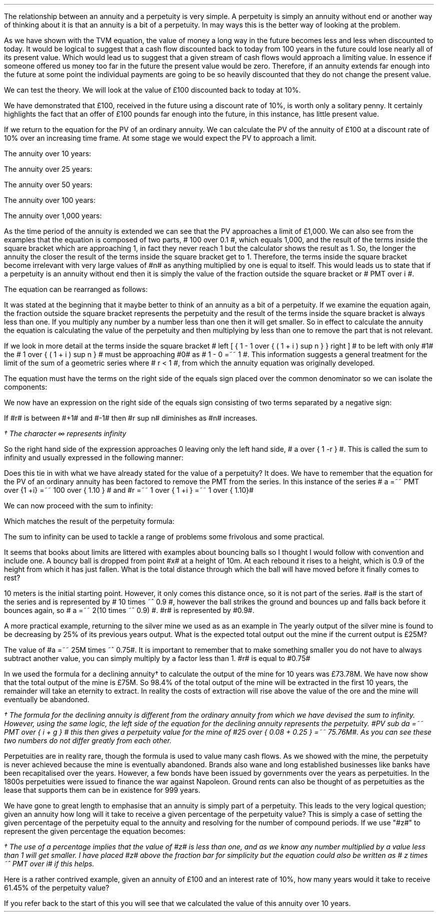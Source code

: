 .
The relationship between an annuity and a perpetuity is very simple. A
perpetuity is simply an annuity without end or another way of thinking about it
is that an annuity is a bit of a perpetuity. In may ways this is the better way
of looking at the problem. 
.LP
As we have shown with the TVM equation, the value of money a long way in the
future becomes less and less when discounted to today. It would be logical to
suggest that a cash flow discounted back to today from 100 years in the future
could lose nearly all of its present value. Which would lead us to suggest that
a given stream of cash flows would approach a limiting value. In essence if
someone offered us money too far in the future the present value would be zero.
Therefore, if an annuity extends far enough into the future at some point the
individual payments are going to be so heavily discounted that they do not
change the present value.
.LP
We can test the theory. We will look at the value of \[Po]100 discounted back
to today at 10%.
.EQ I
PV =~~ FV over { ( 1 + i ) sup n }
tf
PV =~~ FV times ~^ 1 over { ( 1 + i ) sup n }
tf
100 times ~^ 1 over { ( 1.10 ) sup 100 }
tf
100 times ~^ 0.000073
=~~
\[Po]0.01
.EN
We have demonstrated that \[Po]100, received in the future using a discount
rate of 10%, is worth only a solitary penny. It certainly highlights the fact
that an offer of \[Po]100 pounds far enough into the future, in this instance,
has little present value.
.LP
If we return to the equation for the PV of an ordinary annuity. We can
calculate the PV of the annuity of \[Po]100 at a discount rate of 10% over an
increasing time frame. At some stage we would expect the PV to approach a
limit.
.EQ I
PV lm PMT over i left [ { 1 - 1 over { ( 1 + i ) sup n  } } right ]
.EN
The annuity over 10 years:
.EQ I
lineup ~~~
100 over 0.10 { left [ 1 -  1 over { ( 1.10 ) sup 10  } right ] } 
=~~
1,000  ~times~  0.61446 
=~~
\[Po]614,46
.EN
The annuity over 25 years:
.EQ I
lineup ~~~
100 over 0.10 { left [ 1 -  1 over { ( 1.10 ) sup 25  } right ] } 
=~~
1,000  ~times~  0.90770
=~~
\[Po]907.70
.EN
The annuity over 50 years:
.EQ I
lineup ~~~
100 over 0.10 { left [ 1 -  1 over { ( 1.10 ) sup 50  } right ] } 
=~~
1,000  ~times~  0.99148
=~~
\[Po]991.48
.EN
The annuity over 100 years:
.EQ I
lineup ~~~
100 over 0.10 { left [ 1 -  1 over { ( 1.10 ) sup 100  } right ] } 
=~~
1,000  ~times~  0.99993
=~~
\[Po]999.93
.EN
The annuity over 1,000 years:
.EQ I
lineup ~~~
100 over 0.10 { left [ 1 -  1 over { ( 1.10 ) sup 1000  } right ] } 
=~~
1,000  ~times~  1.00
=~~
\[Po]1,000
.EN
As the time period of the annuity is extended we can see that the PV approaches
a limit of \[Po]1,000. We can also see from the examples that the equation is
composed of two parts, # 100 over 0.1 #, which equals 1,000, and the result of
the terms inside the square bracket which are approaching 1, in fact they never
reach 1 but the calculator shows the result as 1. So, the longer the annuity
the closer the result of the terms inside the square bracket get to 1.
Therefore, the terms inside the square bracket become irrelevant with very
large values of #n# as anything multiplied by one is equal to itself. This
would leads us to state that if a perpetuity is an annuity without end then it
is simply the value of the fraction outside the square bracket or # PMT over i
#.
.LP
The equation can be rearranged as follows:
.EQ I
PV =~~ PMT over i 
~~~~~~~~~~ 
i =~~ PMT over PV 
~~~~~~~~~~ 
PMT =~~ PV times ~^ i 
.EN
.XXXX \\n(cn 1 "Sum to infinity"
.LP
It was stated at the beginning that it maybe better to think of an annuity as a
bit of a perpetuity. If we examine the equation again, the fraction outside the
square bracket represents the perpetuity and the result of the terms inside the
square bracket is always less than one. If you multiply any number by a number
less than one then it will get smaller. So in effect to calculate the annuity
the equation is calculating the value of the perpetuity and then multiplying by
less than one to remove the part that is not relevant.
.LP
If we look in more detail at the terms inside the square bracket # left [ { 1 -
1 over { ( 1 + i ) sup n  } } right ] # to be left with only #1# the  # 1 over
{ ( 1 + i ) sup n  } # must be approaching #0# as # 1 - 0 =~~ 1 #. This
information suggests a general treatment for the limit of the sum of a
geometric series where # r < 1 #, from which the annuity equation was
originally developed.
.EQ I 
S sub n lm {  a(1 - r sup n ) } over { ( 1 - r ) }
.EN
The equation must have the terms on the right side of the equals sign placed
over the common denominator so we can isolate the components:
.EQ I 
S sub n lm {  a(1 - r sup n ) } over { ( 1 - r ) }
.EN
.sp -0.6v
.EQ I
lineup =~~
{  a - ar sup n } over { ( 1 - r ) }
.EN
.sp -0.6v
.EQ I
lineup =~~
a over { ( 1 - r ) }  - { ar sup n } over { ( 1 - r ) }
.EN
.sp -0.6v
.EQ I
lineup =~~
a over { ( 1 - r ) }  - left [ a times ~^  { r sup n } over { ( 1 - r ) } right ]
.EN
We now have an expression on the right side of the equals sign consisting of
two terms separated by a negative sign:
.EQ I
a over { ( 1 - r ) }  - left [ a times ~^  { r sup n } over { ( 1 - r ) } right ]
.EN
If #r# is between #+1# and #-1# then #r sup n# diminishes as #n# increases.
.EQ I
"Thus as n" 
~~->~~ 
\[if]\(dg 
~~ "then"~~ 
r sup n 
~~->~~
0
~~ "and" ~~
left [ a times ~^  { r sup n } over { ( 1 - r ) } right ]
~~->~~
0
.EN
.FS
\(dg The character \[if] represents infinity
.FE
So the right hand side of the expression approaches 0 leaving only the left
hand side, # a over { 1 -r } #. This is called the sum to infinity and usually
expressed in the following manner:
.EQ I
S sub \[if] =~~ a over { 1 -r }
.EN
Does this tie in with what we have already stated for the value of a
perpetuity? It does. We have to remember that the equation for the PV of an
ordinary annuity has been factored to remove the PMT from the series. In this
instance of the series # a =~~ PMT over {1 +i} =~~ 100 over { 1.10 } # and #r
=~~ 1 over { 1 +i } =~~ 1 over { 1.10}#
.LP
We can now proceed with the sum to infinity:
.EQ I
S sub \[if] =~~ a over { 1 -r }
=~~
{ left ( 100 over { 1.10 } right ) } over { left ( 1 - 1 over { 1.10 } right ) }
=~~
90.909090 over 0.090909 
=~~
\[Po]1,000.00
.EN
Which matches the result of the perpetuity formula:
.EQ I
PMT over i
=~~
100 over 10/100
=~~
100 over 0.1
=~~
\[Po]1,000.00
.EN
The sum to infinity can be used to tackle a range of problems some frivolous
and some practical.
.LP
It seems that books about limits are littered with examples about bouncing
balls so I thought I would follow with convention and include one. A bouncy
ball is dropped from point #x# at a height of 10m. At each rebound it rises to
a height, which is 0.9 of the height from which it has just fallen.  What is
the total distance through which the ball will have moved before it finally
comes to rest?
.LP
10 meters is the initial starting point. However, it only comes this distance
once, so it is not part of the series. #a# is the start of the series and is
represented by # 10 times ~^ 0.9 #, however the ball strikes the ground and
bounces up and falls back before it bounces again, so # a =~~ 2(10 times ~^ 0.9)
#.  #r# is represented by #0.9#.
.PS
circle radius 0.1
move left 0.3 down 0.1
line dotted left 1 
line -> down 1.3 at center of last line "#10m# " rjust
"#x#" at last line.e + (0.0, 0.05)
arrow dashed down 1.1 right 0.1 from last circle.s
circle "a" radius 0.1 with .n at last arrow.s
move left 0.3 down 0.1
line dotted left 1 
box invis ht 0.3 wid 0.7 "Start series" 
arrow  dashed up 0.9 right 0.1 from last arrow.e
circle radius 0.1 with .s at end of last arrow
move down 0.1
line dotted right 1
box invis ht 0.3 wid 0.6 "#10m times ~^ 0.9#" 
arrow dashed down 0.9 right 0.1 from last circle.s
circle radius 0.1 with .n at last arrow.s
arrow dashed up 0.81 right 0.1 from last arrow.e
arrow dashed down 0.81 right 0.1 from end of last arrow
arrow dashed up 0.72 right 0.1 from last arrow.e
arrow dashed down 0.72 right 0.1 from end of last arrow
.PE
.
.EQ I
S sub \[if] =~~ a over { 1 -r }
=~~
10 + { { 2(10 times ~^ 0.9) }  over { 1 - 0.9 } } 
=~~
190 ^ m
.EN
A more practical example, returning to the silver mine we used as as an example
in 
.pdfhref -L -A . -D ch7 Chapter 7
The yearly output of the silver mine is found to be decreasing by 25% of its
previous years output. What is the expected total output out the mine if the
current output is \[Po]25M?
.LP
The value of #a =~~ 25M times ~^ 0.75#. It is important to remember that to make
something smaller you do not have to always subtract another value, you can
simply multiply by a factor less than 1. #r# is equal to #0.75#
.EQ I
S sub \[if] =~~ a over { 1 -r }
=~~
{ 25M times ~^ 0.75 }  over { 1 - 0.75 }
=~~
\[Po]75 ^ M
.EN
In
.pdfhref -L -D sec-7.1 section 7.1
we used the formula for a declining annuity\(dg to calculate the output of the
mine for 10 years was \[Po]73.78M. We have now show that the total output of
the mine is \[Po]75M. So 98.4% of the total output of the mine will be
extracted in the first 10 years, the remainder will take an eternity to
extract. In reality the costs of extraction will rise above the value of the
ore and the mine will eventually be abandoned. 
.FS
\(dg The formula for the declining annuity is different from the ordinary
annuity from which we have devised the sum to infinity. However, using the same
logic, the left side of the equation for the declining annuity represents the
perpetuity. #PV sub da =~~  PMT over { i + g } # this then gives a perpetuity
value for the mine of #25 over { 0.08 + 0.25 } =~~ 75.76M#. As you can see
these two numbers do not differ greatly from each other.
.FE
.LP
Perpetuities are in reality rare, though the formula is used to value many cash
flows. As we showed with the mine, the perpetuity is never achieved because the
mine is eventually abandoned. Brands also wane and long established businesses
like banks have been recapitalised over the years. However, a few bonds have
been issued by governments over the years as perpetuities. In the 1800s
perpetuities were issued to finance the war against Napoleon. Ground rents can
also be thought of as perpetuities as the lease that supports them can be in
existence for 999 years.
.
.KS
.XXXX 0 2 "Resolving an annuity to a perpetuity."
.LP
We have gone to great length to emphasise that an annuity is simply part of a
perpetuity. This leads to the very logical question; given an annuity how long
will it take to receive a given percentage of the perpetuity value? This is
simply a case of setting the given percentage of the perpetuity equal to the
annuity and resolving for the number of compound periods. If we use "#z#" to
represent the given percentage the equation becomes:
.EQ I
\(dg PMT(z) over i
lm
PMT over i left [ 1 - 1 over { ( 1 + i )  sup n } right ]
.EN
.FS
\(dg The use of a percentage implies that the value of #z# is less than one,
and as we know any number multiplied by a value less than 1 will get smaller. I
have placed #z# above the fraction bar for simplicity but the equation could
also be written as # z times ~^ PMT over i# if this helps.
.FE
.sp -0.6v
.EQ I
lineup tf
{ PMT(z) i }
over { i PMT}
=~~
left [ 1 - 1 over { ( 1 + i )  sup n } right ]
.EN
.sp -0.6v
.EQ I
lineup tf
z
=~~
1 - 1 over { ( 1 + i )  sup n } 
.EN
.sp -0.6v
.EQ I
lineup tf
z - 1
=~~
- 1 over { ( 1 + i )  sup n }
.EN
.sp -0.6v
.EQ I
lineup tf
1 - z
=~~
1 over { ( 1 + i )  sup n }
.EN
.sp -0.6v
.EQ I
lineup tf
ln ( 1 - z )
=~~
"n"^ ln left ( 1 over {  1 + i  }  right )
.EN
.sp -0.6v
.EQ I
n lineup =~~
{ ln ( 1 - z ) }
over
{  ln left ( 1 over {  1 + i  }  right ) }
.EN
.KE
Here is a rather contrived example, given an annuity of \[Po]100 and an
interest rate of 10%, how many years would it take to receive 61.45% of the
perpetuity value?
.EQ I
n lm
{ ln ( 1 - z ) }
over
{  ln left ( 1 over {  1 + i  }  right ) }
.EN
.sp -0.6v
.EQ I
lineup =~~
{ ln ( 1 - 0.6145 ) }
over
{  ln left ( 1 over {  1 + 0.1  }  right ) }
.EN
.sp -0.6v
.EQ I
lineup =~~
.-0.9523 over -0.0953
.EN
.sp -0.6v
.EQ I
lineup =~~
10 ~ years
.EN
If you refer back to the start of this
.pdfhref -L -D ch8 chapter
you will see that we calculated the value of this annuity over 10 years. 

